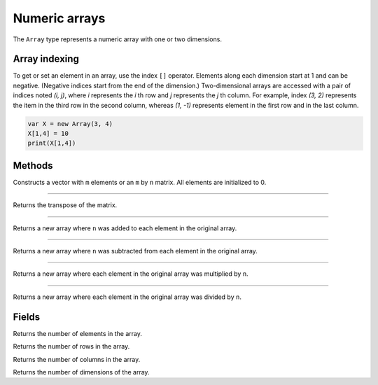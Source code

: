 Numeric arrays
==============

The ``Array`` type represents a numeric array with one or two dimensions.

Array indexing
--------------

To get or set an element in an array, use the index ``[]`` operator. Elements along each dimension start at 1 and can be negative.
(Negative indices start from the end of the dimension.)
Two-dimensional arrays are accessed with a pair of indices noted *(i, j)*,
where *i* represents the *i* th row and *j* represents the *j* th column. For example, index *(3, 2)* represents the item in the third
row in the second column, whereas *(1, -1)* represents element in the first row and in the last column.

.. code:: phon

    var X = new Array(3, 4)
    X[1,4] = 10
    print(X[1,4])


Methods
-------


.. class:: Array

.. method:: Array(m [, n])

Constructs a vector with ``m`` elements  or an ``m`` by ``n`` matrix. All elements are initialized to 0.

------------

.. method:: transpose()

Returns the transpose of the matrix.

------------

.. method:: add(n)

Returns a new array where ``n`` was added to each element in the original array.

------------

.. method:: sub(n)

Returns a new array where ``n`` was subtracted from each element in the original array.


------------

.. method:: mul(n)

Returns a new array where each element in the original array was multiplied by ``n``.

------------

.. method:: div(n)

Returns a new array where each element in the original array was divided by ``n``.


Fields
------

.. attribute:: length

Returns the number of elements in the array.

.. attribute:: row_count

Returns the number of rows in the array.

.. attribute:: column_count

Returns the number of columns in the array.

.. attribute:: dim_count

Returns the number of dimensions of the array.